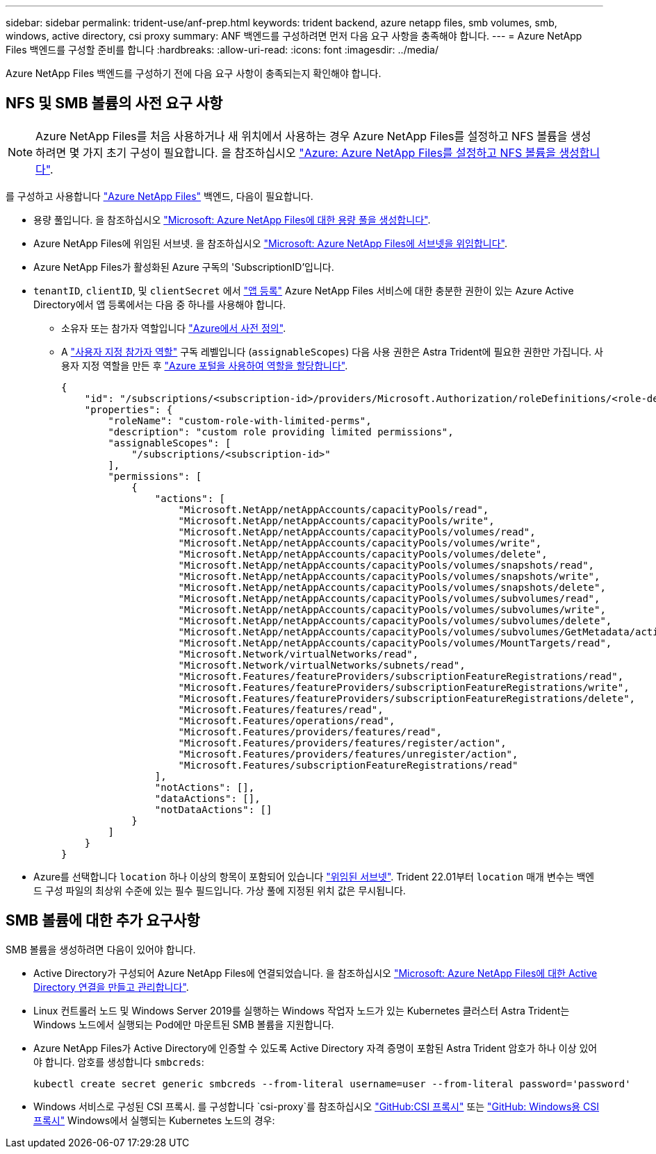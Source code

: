 ---
sidebar: sidebar 
permalink: trident-use/anf-prep.html 
keywords: trident backend, azure netapp files, smb volumes, smb, windows, active directory, csi proxy 
summary: ANF 백엔드를 구성하려면 먼저 다음 요구 사항을 충족해야 합니다. 
---
= Azure NetApp Files 백엔드를 구성할 준비를 합니다
:hardbreaks:
:allow-uri-read: 
:icons: font
:imagesdir: ../media/


[role="lead"]
Azure NetApp Files 백엔드를 구성하기 전에 다음 요구 사항이 충족되는지 확인해야 합니다.



== NFS 및 SMB 볼륨의 사전 요구 사항


NOTE: Azure NetApp Files를 처음 사용하거나 새 위치에서 사용하는 경우 Azure NetApp Files를 설정하고 NFS 볼륨을 생성하려면 몇 가지 초기 구성이 필요합니다. 을 참조하십시오 https://docs.microsoft.com/en-us/azure/azure-netapp-files/azure-netapp-files-quickstart-set-up-account-create-volumes["Azure: Azure NetApp Files를 설정하고 NFS 볼륨을 생성합니다"^].

를 구성하고 사용합니다 https://azure.microsoft.com/en-us/services/netapp/["Azure NetApp Files"^] 백엔드, 다음이 필요합니다.

* 용량 풀입니다. 을 참조하십시오 link:https://learn.microsoft.com/en-us/azure/azure-netapp-files/azure-netapp-files-set-up-capacity-pool["Microsoft: Azure NetApp Files에 대한 용량 풀을 생성합니다"^].
* Azure NetApp Files에 위임된 서브넷. 을 참조하십시오 link:https://learn.microsoft.com/en-us/azure/azure-netapp-files/azure-netapp-files-delegate-subnet["Microsoft: Azure NetApp Files에 서브넷을 위임합니다"^].
* Azure NetApp Files가 활성화된 Azure 구독의 'SubscriptionID'입니다.
* `tenantID`, `clientID`, 및 `clientSecret` 에서 link:https://docs.microsoft.com/en-us/azure/active-directory/develop/howto-create-service-principal-portal["앱 등록"^] Azure NetApp Files 서비스에 대한 충분한 권한이 있는 Azure Active Directory에서 앱 등록에서는 다음 중 하나를 사용해야 합니다.
+
** 소유자 또는 참가자 역할입니다 link:https://docs.microsoft.com/en-us/azure/role-based-access-control/built-in-roles["Azure에서 사전 정의"^].
** A link:https://learn.microsoft.com/en-us/azure/role-based-access-control/custom-roles-portal["사용자 지정 참가자 역할"] 구독 레벨입니다 (`assignableScopes`) 다음 사용 권한은 Astra Trident에 필요한 권한만 가집니다. 사용자 지정 역할을 만든 후 link:https://learn.microsoft.com/en-us/azure/role-based-access-control/role-assignments-portal["Azure 포털을 사용하여 역할을 할당합니다"^].
+
[source, JSON]
----
{
    "id": "/subscriptions/<subscription-id>/providers/Microsoft.Authorization/roleDefinitions/<role-definition-id>",
    "properties": {
        "roleName": "custom-role-with-limited-perms",
        "description": "custom role providing limited permissions",
        "assignableScopes": [
            "/subscriptions/<subscription-id>"
        ],
        "permissions": [
            {
                "actions": [
                    "Microsoft.NetApp/netAppAccounts/capacityPools/read",
                    "Microsoft.NetApp/netAppAccounts/capacityPools/write",
                    "Microsoft.NetApp/netAppAccounts/capacityPools/volumes/read",
                    "Microsoft.NetApp/netAppAccounts/capacityPools/volumes/write",
                    "Microsoft.NetApp/netAppAccounts/capacityPools/volumes/delete",
                    "Microsoft.NetApp/netAppAccounts/capacityPools/volumes/snapshots/read",
                    "Microsoft.NetApp/netAppAccounts/capacityPools/volumes/snapshots/write",
                    "Microsoft.NetApp/netAppAccounts/capacityPools/volumes/snapshots/delete",
                    "Microsoft.NetApp/netAppAccounts/capacityPools/volumes/subvolumes/read",
                    "Microsoft.NetApp/netAppAccounts/capacityPools/volumes/subvolumes/write",
                    "Microsoft.NetApp/netAppAccounts/capacityPools/volumes/subvolumes/delete",
                    "Microsoft.NetApp/netAppAccounts/capacityPools/volumes/subvolumes/GetMetadata/action",
                    "Microsoft.NetApp/netAppAccounts/capacityPools/volumes/MountTargets/read",
                    "Microsoft.Network/virtualNetworks/read",
                    "Microsoft.Network/virtualNetworks/subnets/read",
                    "Microsoft.Features/featureProviders/subscriptionFeatureRegistrations/read",
                    "Microsoft.Features/featureProviders/subscriptionFeatureRegistrations/write",
                    "Microsoft.Features/featureProviders/subscriptionFeatureRegistrations/delete",
                    "Microsoft.Features/features/read",
                    "Microsoft.Features/operations/read",
                    "Microsoft.Features/providers/features/read",
                    "Microsoft.Features/providers/features/register/action",
                    "Microsoft.Features/providers/features/unregister/action",
                    "Microsoft.Features/subscriptionFeatureRegistrations/read"
                ],
                "notActions": [],
                "dataActions": [],
                "notDataActions": []
            }
        ]
    }
}
----


* Azure를 선택합니다 `location` 하나 이상의 항목이 포함되어 있습니다 link:https://docs.microsoft.com/en-us/azure/azure-netapp-files/azure-netapp-files-delegate-subnet["위임된 서브넷"^]. Trident 22.01부터 `location` 매개 변수는 백엔드 구성 파일의 최상위 수준에 있는 필수 필드입니다. 가상 풀에 지정된 위치 값은 무시됩니다.




== SMB 볼륨에 대한 추가 요구사항

SMB 볼륨을 생성하려면 다음이 있어야 합니다.

* Active Directory가 구성되어 Azure NetApp Files에 연결되었습니다. 을 참조하십시오 link:https://learn.microsoft.com/en-us/azure/azure-netapp-files/create-active-directory-connections["Microsoft: Azure NetApp Files에 대한 Active Directory 연결을 만들고 관리합니다"^].
* Linux 컨트롤러 노드 및 Windows Server 2019를 실행하는 Windows 작업자 노드가 있는 Kubernetes 클러스터 Astra Trident는 Windows 노드에서 실행되는 Pod에만 마운트된 SMB 볼륨을 지원합니다.
* Azure NetApp Files가 Active Directory에 인증할 수 있도록 Active Directory 자격 증명이 포함된 Astra Trident 암호가 하나 이상 있어야 합니다. 암호를 생성합니다 `smbcreds`:
+
[listing]
----
kubectl create secret generic smbcreds --from-literal username=user --from-literal password='password'
----
* Windows 서비스로 구성된 CSI 프록시. 를 구성합니다 `csi-proxy`를 참조하십시오 link:https://github.com/kubernetes-csi/csi-proxy["GitHub:CSI 프록시"^] 또는 link:https://github.com/Azure/aks-engine/blob/master/docs/topics/csi-proxy-windows.md["GitHub: Windows용 CSI 프록시"^] Windows에서 실행되는 Kubernetes 노드의 경우:

